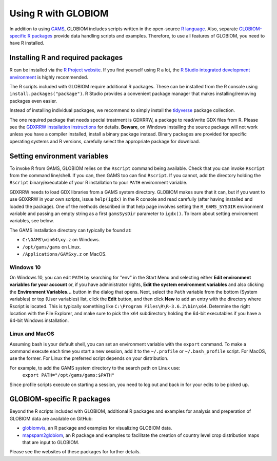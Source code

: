 Using R with GLOBIOM
====================
In addition to using `GAMS <https://www.gams.com/>`_, GLOBIOM includes scripts written in the open-source
`R language <https://en.wikipedia.org/wiki/R_(programming_language)>`_. Also, separate
`GLOBIOM-specific R packages`_ provide data handling scripts and examples. Therefore, to use all features
of GLOBIOM, you need to have R installed.

Installing R and required packages
----------------------------------
R can be installed via the `R Project website <https://www.r-project.org/>`_. If you find
yourself using R a lot, the `R Studio integrated development environment <https://www.rstudio.com/>`_
is highly recommended.

The R scripts included with GLOBIOM require additional R packages. These can be installed from the
R console using ``install.packages("package")``. R Studio provides a convenient package manager that
makes installing/removing packages even easier.

Instead of installing individual packages, we recommend to simply install the `tidyverse <https://www.tidyverse.org/>`_
package collection.

The one required package that needs special treatment is GDXRRW, a package to read/write GDX files from R. Please
see the `GDXRRW installation instructions <https://support.gams.com/gdxrrw:interfacing_gams_and_r>`_ for details.
**Beware**, on Windows installing the source package will not work unless you have a compiler installed, install
a binary package instead. Binary packages are provided for specific operating systems and R versions, carefully
select the appropriate package for download.

Setting environment variables
-----------------------------
To invoke R from GAMS, GLOBIOM relies on the ``Rscript`` command being available. Check that you can
invoke ``Rscript`` from the command line/shell. If you can, then GAMS too can find ``Rscript``.
If you cannot, add the directory holding the ``Rscript`` binary/executable of your R installation to
your ``PATH`` environment variable.

GDXRRW needs to load GDX libraries from a GAMS system directory. GLOBIOM makes sure that it can,
but if you want to use GDXRRW in your own scripts, issue ``help(igdx)`` in the R console and read carefully
(after having installed and loaded the package). One of the methods described in that help page involves setting
the ``R_GAMS_SYSDIR`` environment variable and passing an empty string as a first ``gamsSysDir`` parameter to
``igdx()``.  To learn about setting environment variables, see below.

The GAMS installation directory can typically be found at:

* ``C:\GAMS\win64\xy.z`` on Windows.
* ``/opt/gams/gams`` on Linux.
* ``/Applications/GAMSxy.z`` on MacOS.

Windows 10
^^^^^^^^^^
On Windows 10, you can edit ``PATH`` by searching for "env" in the Start Menu and selecting either **Edit environment
variables for your account** or, if you have administrator rights, **Edit the system environment variables** and also
clicking the **Environment Variables...** button in the dialog that opens. Next, select the ``Path`` variable from the
bottom (System variables) or top (User variables) list, click the **Edit** button, and then click **New** to add an
entry with the directory where Rscript is located. This is typically something like ``C:\Program Files\R\R-3.6.2\bin\x64``.
Determine the right location with the File Explorer, and make sure to pick the ``x64`` subdirectory holding the
64-bit executables if you have a 64-bit Windows installation.

Linux and MacOS
^^^^^^^^^^^^^^^
Assuming bash is your default shell, you can set an environment variable with the ``export`` command.
To make a command execute each time you start a new session, add it to the ``~/.profile`` or ``~/.bash_profile``
script. For MacOS, use the former. For Linux the preferred script depends on your distribution.

For example, to add the GAMS system directory to the search path on Linux use:
    ``export PATH="/opt/gams/gams:$PATH"``

Since profile scripts execute on starting a session, you need to log out and back in for your edits to be
picked up.

GLOBIOM-specific R packages
---------------------------
Beyond the R scripts included with GLOBIOM, additional R packages and examples for analysis
and preperation of GLOBIOM data are available on GitHub:

* `globiomvis <https://iiasa.github.io/globiomvis>`_, an R package and examples for
  visualizing GLOBIOM data.

* `mapspam2globiom <https://iiasa.github.io/mapspam2globiom>`_, an R package and examples
  to facilitate the creation of country level crop distribution maps that are input to
  GLOBIOM.

Please see the websites of these packages for further details.
